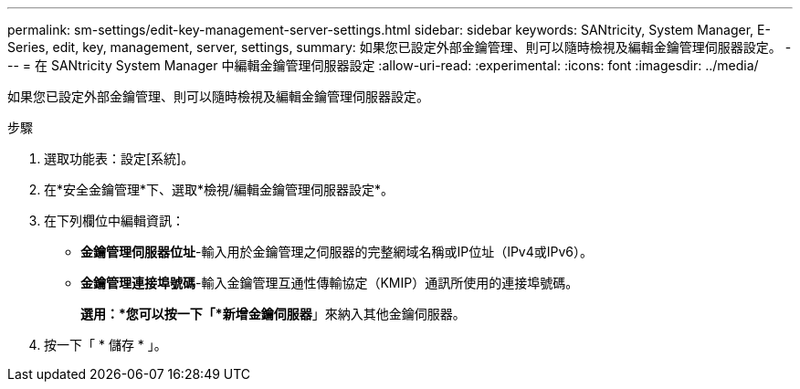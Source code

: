 ---
permalink: sm-settings/edit-key-management-server-settings.html 
sidebar: sidebar 
keywords: SANtricity, System Manager, E-Series, edit, key, management, server, settings, 
summary: 如果您已設定外部金鑰管理、則可以隨時檢視及編輯金鑰管理伺服器設定。 
---
= 在 SANtricity System Manager 中編輯金鑰管理伺服器設定
:allow-uri-read: 
:experimental: 
:icons: font
:imagesdir: ../media/


[role="lead"]
如果您已設定外部金鑰管理、則可以隨時檢視及編輯金鑰管理伺服器設定。

.步驟
. 選取功能表：設定[系統]。
. 在*安全金鑰管理*下、選取*檢視/編輯金鑰管理伺服器設定*。
. 在下列欄位中編輯資訊：
+
** *金鑰管理伺服器位址*-輸入用於金鑰管理之伺服器的完整網域名稱或IP位址（IPv4或IPv6）。
** *金鑰管理連接埠號碼*-輸入金鑰管理互通性傳輸協定（KMIP）通訊所使用的連接埠號碼。
+
*選用：*您可以按一下「*新增金鑰伺服器*」來納入其他金鑰伺服器。



. 按一下「 * 儲存 * 」。

